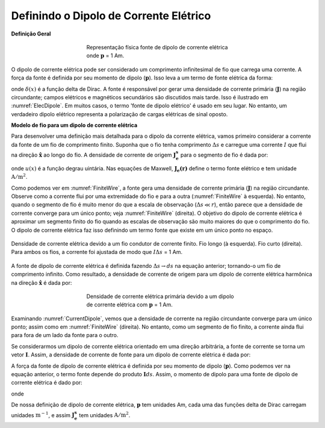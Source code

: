 .. _definition_electric_dipole_index:

Definindo o Dipolo de Corrente Elétrico
=======================================


.. Purpose::

    Aqui, fornecemos uma descrição física do dipolo de corrente elétrica. 
    Isso é usado para desenvolver uma expressão matemática que pode ser usada para substituir o termo de fonte elétrica nas equações de Maxwell.
    

**Definição Geral**

.. figure:: images/E_source_current_dipole.png
    :align: center
    :figwidth: 50%
    :name: ElecDipole

    Representação física fonte de dipolo de corrente elétrica onde :math:`\mathbf{p}` = 1 Am.


O dipolo de corrente elétrica pode ser considerado um comprimento infinitesimal de fio que carrega uma corrente.
A força da fonte é definida por seu momento de dipolo (:math:`\mathbf{p}`).
Isso leva a um termo de fonte elétrica da forma:




.. math::
	\mathbf{J_e^s} = \mathbf{p} \delta (x) \delta (y) \delta (z)
	:label: eq_Je_def


onde :math:`\delta (x)` é a função delta de Dirac.
A fonte é responsável por gerar uma densidade de corrente primária (:math:`\mathbf{J}`) na região circundante; campos elétricos e magnéticos secundários são discutidos mais tarde.
Isso é ilustrado em :numref:`ElecDipole`.
Em muitos casos, o termo 'fonte de dipolo elétrico' é usado em seu lugar.
No entanto, um verdadeiro dipolo elétrico representa a polarização de cargas elétricas de sinal oposto.


**Modelo de fio para um dipolo de corrente elétrica**

Para desenvolver uma definição mais detalhada para o dipolo da corrente elétrica, vamos primeiro considerar a corrente da fonte de um fio de comprimento finito. Suponha que o fio tenha comprimento :math:`\Delta s` e carregue uma corrente :math:`I` que flui na direção :math:`\mathbf{\hat x}` ao longo do fio. A densidade de corrente de origem :math:`\mathbf{J_e^s}` para o segmento de fio é dada por:

.. math::
	\mathbf{J_e^s} = \mathbf{\hat x} I \Delta s \Bigg [ \frac{\textrm{u}\big (x + \frac{\Delta s}{2} \big ) - \textrm{u} \big ( x - \frac{\Delta s}{2} \big )}{\Delta s} \Bigg ] \delta (y) \delta (z)
	:label: eq_Je_wire



onde :math:`u(x)` é a função degrau uintária.
Nas equações de Maxwell, :math:`\mathbf{J_e (r)}` define o termo fonte elétrico e tem unidade :math:`\mathrm{A/m}^2`.

Como podemos ver em :numref:`FiniteWire`, a fonte gera uma densidade de corrente primária (:math:`\mathbf{J}`) na região circundante.
Observe como a corrente flui por uma extremidade do fio e para a outra (:numref:`FiniteWire` à esquerda). No entanto, quando o segmento de fio é muito menor do que a escala de observação (:math:`\Delta s \ll r`), então parece que a densidade de corrente converge para um único ponto; veja 
:numref:`FiniteWire` (direita). O objetivo do dipolo de corrente elétrica é aproximar um segmento finito do fio quando as escalas de observação são muito maiores do que o comprimento do fio. O dipolo de corrente elétrica faz isso definindo um termo fonte que existe em um único ponto no espaço.


.. figure:: images/E_source_finte_wire.png
    :align: center
    :figwidth: 100%
    :name: FiniteWire
    
    Densidade de corrente elétrica devido a um fio condutor de corrente finito. Fio longo (à esquerda). Fio curto (direita). Para ambos os fios, a corrente foi ajustada de modo que :math:`I\Delta s` = 1 Am.

A fonte de dipolo de corrente elétrica é definida fazendo :math:`\Delta s \rightarrow ds` na equação anterior; tornando-o um fio de comprimento infinito.
Como resultado, a densidade de corrente de origem para um dipolo de corrente elétrica harmônica na direção :math:`\mathbf{\hat x}` é dada por:

.. figure:: images/E_source_current_dipole.png
    :align: center
    :figwidth: 50%
    :name: CurrentDipole

    Densidade de corrente elétrica primária devido a um dipolo de corrente elétrica com :math:`\mathbf{p}` = 1 Am.


.. math::
	\mathbf{J_e^s} = \mathbf{\hat x} I ds \delta (x) \delta (y) \delta (z)
	:label: eq_Je_xdip

Examinando :numref:`CurrentDipole`, vemos que a densidade de corrente na região circundante converge para um único ponto; assim como em :numref:`FiniteWire` (direita). No entanto, como um segmento de fio finito, a corrente ainda flui para fora de um lado da fonte para o outro.

Se considerarmos um dipolo de corrente elétrica orientado em uma direção arbitrária, a fonte de corrente se torna um vetor :math:`\mathbf{I}`.
Assim, a densidade de corrente de fonte para um dipolo de corrente elétrica é dada por:

.. math::
	\mathbf{J_e^s} = \mathbf{I}ds \, \delta (x) \delta (y) \delta (z)
	:label: eq_Je_xdipI

A força da fonte de dipolo de corrente elétrica é definida por seu momento de dipolo (:math:`\mathbf{p}`).
Como podemos ver na equação anterior, o termo fonte depende do produto :math:`\mathbf{I} ds`.
Assim, o momento de dipolo para uma fonte de dipolo de corrente elétrica é dado por:

.. math::
	\mathbf{p} = \mathbf{I}ds
	:label: eq_Je_p_def

onde

.. math::
	\mathbf{J_e^s} = \mathbf{p} \, \delta (x) \delta (y) \delta (z)
	:label: eq_Je_rdip

De nossa definição de dipolo de corrente elétrica, :math:`\mathbf{p}` tem unidades Am, cada uma das funções delta de Dirac carregam unidades 
:math:`\mathrm{m}^ {-1}`, e assim :math:`\mathbf{J_e^s}` tem unidades :math:`\mathrm{A/m}^ 2`.





